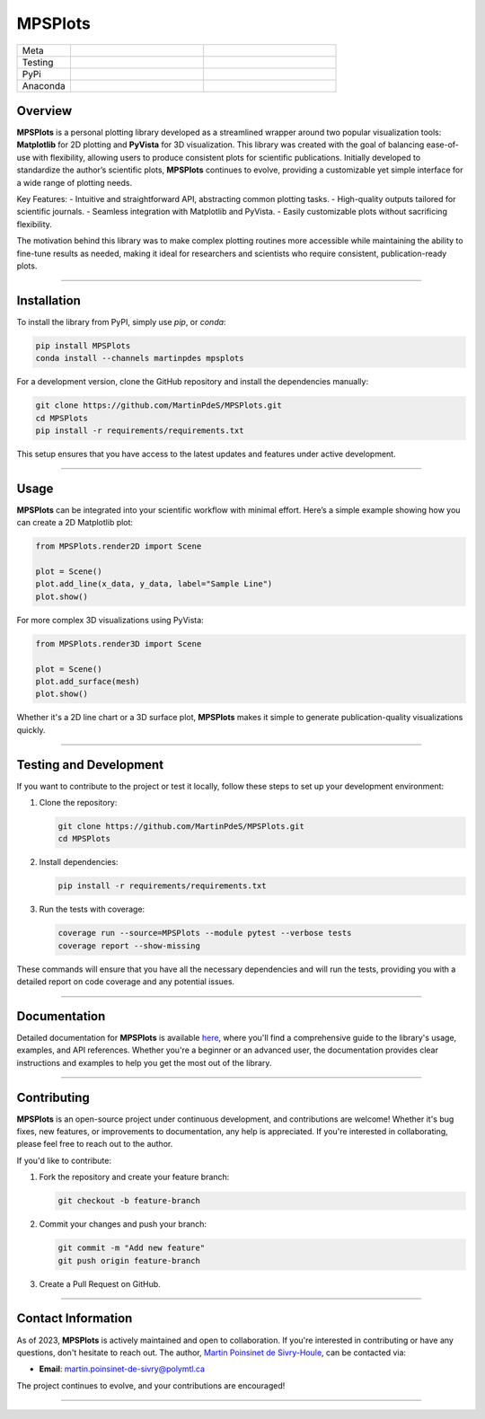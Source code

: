 MPSPlots
========

.. list-table::
   :widths: 10 25 25
   :header-rows: 0

   * - Meta
     - |python|
     - |docs|
   * - Testing
     - |ci/cd|
     - |coverage|
   * - PyPi
     - |PyPi|
     - |PyPi_download|
   * - Anaconda
     - |anaconda|
     - |anaconda_download|


Overview
********

**MPSPlots** is a personal plotting library developed as a streamlined wrapper around two popular visualization tools: **Matplotlib** for 2D plotting and **PyVista** for 3D visualization.
This library was created with the goal of balancing ease-of-use with flexibility, allowing users to produce consistent plots for scientific publications.
Initially developed to standardize the author’s scientific plots, **MPSPlots** continues to evolve, providing a customizable yet simple interface for a wide range of plotting needs.

Key Features:
- Intuitive and straightforward API, abstracting common plotting tasks.
- High-quality outputs tailored for scientific journals.
- Seamless integration with Matplotlib and PyVista.
- Easily customizable plots without sacrificing flexibility.

The motivation behind this library was to make complex plotting routines more accessible while maintaining the ability to fine-tune results as needed, making it ideal for researchers and scientists who require consistent, publication-ready plots.

----

Installation
************

To install the library from PyPI, simply use `pip`, or `conda`:

.. code:: console

   pip install MPSPlots
   conda install --channels martinpdes mpsplots

For a development version, clone the GitHub repository and install the dependencies manually:

.. code:: console

   git clone https://github.com/MartinPdeS/MPSPlots.git
   cd MPSPlots
   pip install -r requirements/requirements.txt

This setup ensures that you have access to the latest updates and features under active development.

----

Usage
*****

**MPSPlots** can be integrated into your scientific workflow with minimal effort. Here’s a simple example showing how you can create a 2D Matplotlib plot:

.. code:: python

   from MPSPlots.render2D import Scene

   plot = Scene()
   plot.add_line(x_data, y_data, label="Sample Line")
   plot.show()

For more complex 3D visualizations using PyVista:

.. code:: python

   from MPSPlots.render3D import Scene

   plot = Scene()
   plot.add_surface(mesh)
   plot.show()

Whether it's a 2D line chart or a 3D surface plot, **MPSPlots** makes it simple to generate publication-quality visualizations quickly.

----

Testing and Development
***********************

If you want to contribute to the project or test it locally, follow these steps to set up your development environment:

1. Clone the repository:

   .. code:: console

      git clone https://github.com/MartinPdeS/MPSPlots.git
      cd MPSPlots

2. Install dependencies:

   .. code:: console

      pip install -r requirements/requirements.txt

3. Run the tests with coverage:

   .. code:: console

      coverage run --source=MPSPlots --module pytest --verbose tests
      coverage report --show-missing

These commands will ensure that you have all the necessary dependencies and will run the tests, providing you with a detailed report on code coverage and any potential issues.

----

Documentation
*************

Detailed documentation for **MPSPlots** is available `here <https://martinpdes.github.io/MPSPlots/>`_, where you'll find a comprehensive guide to the library's usage, examples, and API references.
Whether you're a beginner or an advanced user, the documentation provides clear instructions and examples to help you get the most out of the library.

----

Contributing
************

**MPSPlots** is an open-source project under continuous development, and contributions are welcome! Whether it's bug fixes, new features, or improvements to documentation, any help is appreciated. If you're interested in collaborating, please feel free to reach out to the author.

If you'd like to contribute:

1. Fork the repository and create your feature branch:

   .. code:: console

      git checkout -b feature-branch

2. Commit your changes and push your branch:

   .. code:: console

      git commit -m "Add new feature"
      git push origin feature-branch

3. Create a Pull Request on GitHub.

----

Contact Information
*******************

As of 2023, **MPSPlots** is actively maintained and open to collaboration.
If you're interested in contributing or have any questions, don't hesitate to reach out.
The author, `Martin Poinsinet de Sivry-Houle <https://github.com/MartinPdeS>`_, can be contacted via:

- **Email**: `martin.poinsinet-de-sivry@polymtl.ca <mailto:martin.poinsinet-de-sivry@polymtl.ca?subject=MPSPlots>`_

The project continues to evolve, and your contributions are encouraged!


----

.. |python| image:: https://img.shields.io/pypi/pyversions/mpsplots.svg
   :alt: Python
   :target: https://www.python.org/

.. |PyPi| image:: https://badge.fury.io/py/MPSPlots.svg
   :alt: PyPi package
   :target: https://pypi.org/project/MPSPlots/

.. |docs| image:: https://github.com/martinpdes/mpsplots/actions/workflows/deploy_documentation.yml/badge.svg
   :target: https://martinpdes.github.io/MPSPlots/
   :alt: Documentation Status

.. |ci/cd| image:: https://github.com/martinpdes/mpsplots/actions/workflows/deploy_coverage.yml/badge.svg
   :target: https://martinpdes.github.io/MPSPlots/actions
   :alt: Unittest Status

.. |coverage| image:: https://raw.githubusercontent.com/MartinPdeS/MPSPlots/python-coverage-comment-action-data/badge.svg
   :alt: Unittest coverage
   :target: https://github.com/MartinPdeS/MPSPlots/actions

.. |PyPi_download| image:: https://img.shields.io/pypi/dm/MPSPlots.svg
   :alt: PyPi version
   :target: https://pypistats.org/packages/mpsplots

.. |anaconda| image:: https://anaconda.org/martinpdes/mpsplots/badges/version.svg
   :alt: Anaconda version
   :target: https://anaconda.org/martinpdes/mpsplots

.. |anaconda_download| image:: https://anaconda.org/martinpdes/mpsplots/badges/downloads.svg
   :alt: Anaconda downloads
   :target: https://anaconda.org/martinpdes/mpsplots
